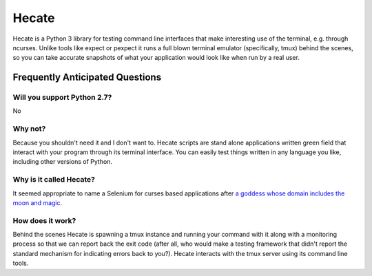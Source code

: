 ======
Hecate
======

Hecate is a Python 3 library for testing command line interfaces that make
interesting use of the terminal, e.g. through ncurses. Unlike tools like
expect or pexpect it runs a full blown terminal emulator (specifically, tmux)
behind the scenes, so you can take accurate snapshots of what your application
would look like when run by a real user.

Frequently Anticipated Questions
================================

----------------------------
Will you support Python 2.7?
----------------------------

No

--------
Why not?
--------

Because you shouldn't need it and I don't want to. Hecate scripts are stand
alone applications written green field that interact with your program through
its terminal interface. You can easily test things written in any language you
like, including other versions of Python.

------------------------
Why is it called Hecate?
------------------------

It seemed appropriate to name a Selenium for curses based applications after
`a goddess whose domain includes the moon and magic
<http://en.wikipedia.org/wiki/Hecate>`_.

-----------------
How does it work?
-----------------

Behind the scenes Hecate is spawning a tmux instance and running your command
with it along with a monitoring process so that we can report back the exit
code (after all, who would make a testing framework that didn't report the
standard mechanism for indicating errors back to you?). Hecate interacts with
the tmux server using its command line tools.
